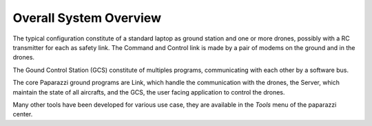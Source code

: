.. quickstart system_overview

========================
Overall System Overview
========================

The typical configuration constitute of a standard laptop as ground station and one or more drones, possibly with a RC transmitter for each as safety link. The Command and Control link is made by a pair of modems on the ground and in the drones.

.. image:: general_arch.png

The Gound Control Station (GCS) constitute of multiples programs, communicating with each other by a software bus.

.. image:: PPRZ_System_architecture.png
  :width: 80%
  :align: center

The core Paparazzi ground programs are Link, which handle the communication with the drones, the Server, which maintain the state of all aircrafts, and the GCS, the user facing application to control the drones.

Many other tools have been developed for various use case, they are available in the *Tools* menu of the paparazzi center.

